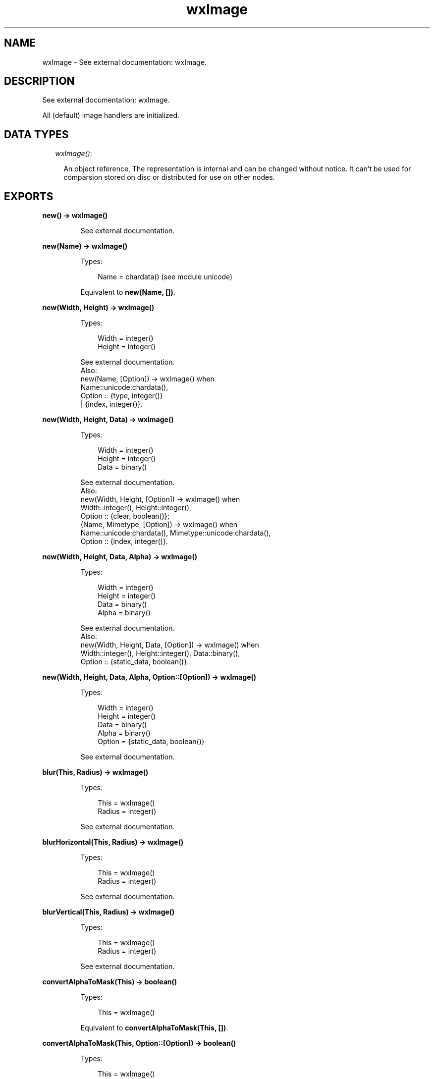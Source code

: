 .TH wxImage 3 "wx 1.3.3" "" "Erlang Module Definition"
.SH NAME
wxImage \- See external documentation: wxImage.
.SH DESCRIPTION
.LP
See external documentation: wxImage\&.
.LP
All (default) image handlers are initialized\&.
.SH "DATA TYPES"

.RS 2
.TP 2
.B
\fIwxImage()\fR\&:

.RS 2
.LP
An object reference, The representation is internal and can be changed without notice\&. It can\&'t be used for comparsion stored on disc or distributed for use on other nodes\&.
.RE
.RE
.SH EXPORTS
.LP
.B
new() -> wxImage()
.br
.RS
.LP
See external documentation\&.
.RE
.LP
.B
new(Name) -> wxImage()
.br
.RS
.LP
Types:

.RS 3
Name = chardata() (see module unicode)
.br
.RE
.RE
.RS
.LP
Equivalent to \fBnew(Name, [])\fR\&\&.
.RE
.LP
.B
new(Width, Height) -> wxImage()
.br
.RS
.LP
Types:

.RS 3
Width = integer()
.br
Height = integer()
.br
.RE
.RE
.RS
.LP
See external documentation\&. 
.br
Also:
.br
new(Name, [Option]) -> wxImage() when
.br
Name::unicode:chardata(),
.br
Option :: {type, integer()}
.br
| {index, integer()}\&.
.br

.RE
.LP
.B
new(Width, Height, Data) -> wxImage()
.br
.RS
.LP
Types:

.RS 3
Width = integer()
.br
Height = integer()
.br
Data = binary()
.br
.RE
.RE
.RS
.LP
See external documentation\&. 
.br
Also:
.br
new(Width, Height, [Option]) -> wxImage() when
.br
Width::integer(), Height::integer(),
.br
Option :: {clear, boolean()};
.br
(Name, Mimetype, [Option]) -> wxImage() when
.br
Name::unicode:chardata(), Mimetype::unicode:chardata(),
.br
Option :: {index, integer()}\&.
.br

.RE
.LP
.B
new(Width, Height, Data, Alpha) -> wxImage()
.br
.RS
.LP
Types:

.RS 3
Width = integer()
.br
Height = integer()
.br
Data = binary()
.br
Alpha = binary()
.br
.RE
.RE
.RS
.LP
See external documentation\&. 
.br
Also:
.br
new(Width, Height, Data, [Option]) -> wxImage() when
.br
Width::integer(), Height::integer(), Data::binary(),
.br
Option :: {static_data, boolean()}\&.
.br

.RE
.LP
.B
new(Width, Height, Data, Alpha, Option::[Option]) -> wxImage()
.br
.RS
.LP
Types:

.RS 3
Width = integer()
.br
Height = integer()
.br
Data = binary()
.br
Alpha = binary()
.br
Option = {static_data, boolean()}
.br
.RE
.RE
.RS
.LP
See external documentation\&.
.RE
.LP
.B
blur(This, Radius) -> wxImage()
.br
.RS
.LP
Types:

.RS 3
This = wxImage()
.br
Radius = integer()
.br
.RE
.RE
.RS
.LP
See external documentation\&.
.RE
.LP
.B
blurHorizontal(This, Radius) -> wxImage()
.br
.RS
.LP
Types:

.RS 3
This = wxImage()
.br
Radius = integer()
.br
.RE
.RE
.RS
.LP
See external documentation\&.
.RE
.LP
.B
blurVertical(This, Radius) -> wxImage()
.br
.RS
.LP
Types:

.RS 3
This = wxImage()
.br
Radius = integer()
.br
.RE
.RE
.RS
.LP
See external documentation\&.
.RE
.LP
.B
convertAlphaToMask(This) -> boolean()
.br
.RS
.LP
Types:

.RS 3
This = wxImage()
.br
.RE
.RE
.RS
.LP
Equivalent to \fBconvertAlphaToMask(This, [])\fR\&\&.
.RE
.LP
.B
convertAlphaToMask(This, Option::[Option]) -> boolean()
.br
.RS
.LP
Types:

.RS 3
This = wxImage()
.br
Option = {threshold, integer()}
.br
.RE
.RE
.RS
.LP
See external documentation\&.
.RE
.LP
.B
convertToGreyscale(This) -> wxImage()
.br
.RS
.LP
Types:

.RS 3
This = wxImage()
.br
.RE
.RE
.RS
.LP
Equivalent to \fBconvertToGreyscale(This, [])\fR\&\&.
.RE
.LP
.B
convertToGreyscale(This, Option::[Option]) -> wxImage()
.br
.RS
.LP
Types:

.RS 3
This = wxImage()
.br
Option = {lr, number()} | {lg, number()} | {lb, number()}
.br
.RE
.RE
.RS
.LP
See external documentation\&.
.RE
.LP
.B
convertToMono(This, R, G, B) -> wxImage()
.br
.RS
.LP
Types:

.RS 3
This = wxImage()
.br
R = integer()
.br
G = integer()
.br
B = integer()
.br
.RE
.RE
.RS
.LP
See external documentation\&.
.RE
.LP
.B
copy(This) -> wxImage()
.br
.RS
.LP
Types:

.RS 3
This = wxImage()
.br
.RE
.RE
.RS
.LP
See external documentation\&.
.RE
.LP
.B
create(This, Width, Height) -> boolean()
.br
.RS
.LP
Types:

.RS 3
This = wxImage()
.br
Width = integer()
.br
Height = integer()
.br
.RE
.RE
.RS
.LP
Equivalent to \fBcreate(This, Width, Height, [])\fR\&\&.
.RE
.LP
.B
create(This, Width, Height, Data) -> boolean()
.br
.RS
.LP
Types:

.RS 3
This = wxImage()
.br
Width = integer()
.br
Height = integer()
.br
Data = binary()
.br
.RE
.RE
.RS
.LP
See external documentation\&. 
.br
Also:
.br
create(This, Width, Height, [Option]) -> boolean() when
.br
This::wxImage(), Width::integer(), Height::integer(),
.br
Option :: {clear, boolean()}\&.
.br

.RE
.LP
.B
create(This, Width, Height, Data, Alpha) -> boolean()
.br
.RS
.LP
Types:

.RS 3
This = wxImage()
.br
Width = integer()
.br
Height = integer()
.br
Data = binary()
.br
Alpha = binary()
.br
.RE
.RE
.RS
.LP
See external documentation\&. 
.br
Also:
.br
create(This, Width, Height, Data, [Option]) -> boolean() when
.br
This::wxImage(), Width::integer(), Height::integer(), Data::binary(),
.br
Option :: {static_data, boolean()}\&.
.br

.RE
.LP
.B
create(This, Width, Height, Data, Alpha, Option::[Option]) -> boolean()
.br
.RS
.LP
Types:

.RS 3
This = wxImage()
.br
Width = integer()
.br
Height = integer()
.br
Data = binary()
.br
Alpha = binary()
.br
Option = {static_data, boolean()}
.br
.RE
.RE
.RS
.LP
See external documentation\&.
.RE
.LP
.B
Destroy(This) -> ok
.br
.RS
.LP
Types:

.RS 3
This = wxImage()
.br
.RE
.RE
.RS
.LP
See external documentation\&.
.RE
.LP
.B
findFirstUnusedColour(This) -> Result
.br
.RS
.LP
Types:

.RS 3
Result = {Res::boolean(), R::integer(), G::integer(), B::integer()}
.br
This = wxImage()
.br
.RE
.RE
.RS
.LP
Equivalent to \fBfindFirstUnusedColour(This, [])\fR\&\&.
.RE
.LP
.B
findFirstUnusedColour(This, Option::[Option]) -> Result
.br
.RS
.LP
Types:

.RS 3
Result = {Res::boolean(), R::integer(), G::integer(), B::integer()}
.br
This = wxImage()
.br
Option = {startR, integer()} | {startG, integer()} | {startB, integer()}
.br
.RE
.RE
.RS
.LP
See external documentation\&.
.RE
.LP
.B
getImageExtWildcard() -> charlist() (see module unicode)
.br
.RS
.LP
See external documentation\&.
.RE
.LP
.B
getAlpha(This) -> binary()
.br
.RS
.LP
Types:

.RS 3
This = wxImage()
.br
.RE
.RE
.RS
.LP
See external documentation\&.
.RE
.LP
.B
getAlpha(This, X, Y) -> integer()
.br
.RS
.LP
Types:

.RS 3
This = wxImage()
.br
X = integer()
.br
Y = integer()
.br
.RE
.RE
.RS
.LP
See external documentation\&.
.RE
.LP
.B
getBlue(This, X, Y) -> integer()
.br
.RS
.LP
Types:

.RS 3
This = wxImage()
.br
X = integer()
.br
Y = integer()
.br
.RE
.RE
.RS
.LP
See external documentation\&.
.RE
.LP
.B
getData(This) -> binary()
.br
.RS
.LP
Types:

.RS 3
This = wxImage()
.br
.RE
.RE
.RS
.LP
See external documentation\&.
.RE
.LP
.B
getGreen(This, X, Y) -> integer()
.br
.RS
.LP
Types:

.RS 3
This = wxImage()
.br
X = integer()
.br
Y = integer()
.br
.RE
.RE
.RS
.LP
See external documentation\&.
.RE
.LP
.B
getImageCount(Name) -> integer()
.br
.RS
.LP
Types:

.RS 3
Name = chardata() (see module unicode)
.br
.RE
.RE
.RS
.LP
Equivalent to \fBgetImageCount(Name, [])\fR\&\&.
.RE
.LP
.B
getImageCount(Name, Option::[Option]) -> integer()
.br
.RS
.LP
Types:

.RS 3
Name = chardata() (see module unicode)
.br
Option = {type, wx_enum() (see module wx)}
.br
.RE
.RE
.RS
.LP
See external documentation\&. 
.br
Type = ?wxBITMAP_TYPE_INVALID | ?wxBITMAP_TYPE_BMP | ?wxBITMAP_TYPE_BMP_RESOURCE | ?wxBITMAP_TYPE_RESOURCE | ?wxBITMAP_TYPE_ICO | ?wxBITMAP_TYPE_ICO_RESOURCE | ?wxBITMAP_TYPE_CUR | ?wxBITMAP_TYPE_CUR_RESOURCE | ?wxBITMAP_TYPE_XBM | ?wxBITMAP_TYPE_XBM_DATA | ?wxBITMAP_TYPE_XPM | ?wxBITMAP_TYPE_XPM_DATA | ?wxBITMAP_TYPE_TIF | ?wxBITMAP_TYPE_TIF_RESOURCE | ?wxBITMAP_TYPE_GIF | ?wxBITMAP_TYPE_GIF_RESOURCE | ?wxBITMAP_TYPE_PNG | ?wxBITMAP_TYPE_PNG_RESOURCE | ?wxBITMAP_TYPE_JPEG | ?wxBITMAP_TYPE_JPEG_RESOURCE | ?wxBITMAP_TYPE_PNM | ?wxBITMAP_TYPE_PNM_RESOURCE | ?wxBITMAP_TYPE_PCX | ?wxBITMAP_TYPE_PCX_RESOURCE | ?wxBITMAP_TYPE_PICT | ?wxBITMAP_TYPE_PICT_RESOURCE | ?wxBITMAP_TYPE_ICON | ?wxBITMAP_TYPE_ICON_RESOURCE | ?wxBITMAP_TYPE_ANI | ?wxBITMAP_TYPE_IFF | ?wxBITMAP_TYPE_TGA | ?wxBITMAP_TYPE_MACCURSOR | ?wxBITMAP_TYPE_MACCURSOR_RESOURCE | ?wxBITMAP_TYPE_ANY
.RE
.LP
.B
getHeight(This) -> integer()
.br
.RS
.LP
Types:

.RS 3
This = wxImage()
.br
.RE
.RE
.RS
.LP
See external documentation\&.
.RE
.LP
.B
getMaskBlue(This) -> integer()
.br
.RS
.LP
Types:

.RS 3
This = wxImage()
.br
.RE
.RE
.RS
.LP
See external documentation\&.
.RE
.LP
.B
getMaskGreen(This) -> integer()
.br
.RS
.LP
Types:

.RS 3
This = wxImage()
.br
.RE
.RE
.RS
.LP
See external documentation\&.
.RE
.LP
.B
getMaskRed(This) -> integer()
.br
.RS
.LP
Types:

.RS 3
This = wxImage()
.br
.RE
.RE
.RS
.LP
See external documentation\&.
.RE
.LP
.B
getOrFindMaskColour(This) -> Result
.br
.RS
.LP
Types:

.RS 3
Result = {Res::boolean(), R::integer(), G::integer(), B::integer()}
.br
This = wxImage()
.br
.RE
.RE
.RS
.LP
See external documentation\&.
.RE
.LP
.B
getPalette(This) -> wxPalette() (see module wxPalette)
.br
.RS
.LP
Types:

.RS 3
This = wxImage()
.br
.RE
.RE
.RS
.LP
See external documentation\&.
.RE
.LP
.B
getRed(This, X, Y) -> integer()
.br
.RS
.LP
Types:

.RS 3
This = wxImage()
.br
X = integer()
.br
Y = integer()
.br
.RE
.RE
.RS
.LP
See external documentation\&.
.RE
.LP
.B
getSubImage(This, Rect) -> wxImage()
.br
.RS
.LP
Types:

.RS 3
This = wxImage()
.br
Rect = {X::integer(), Y::integer(), W::integer(), H::integer()}
.br
.RE
.RE
.RS
.LP
See external documentation\&.
.RE
.LP
.B
getWidth(This) -> integer()
.br
.RS
.LP
Types:

.RS 3
This = wxImage()
.br
.RE
.RE
.RS
.LP
See external documentation\&.
.RE
.LP
.B
hasAlpha(This) -> boolean()
.br
.RS
.LP
Types:

.RS 3
This = wxImage()
.br
.RE
.RE
.RS
.LP
See external documentation\&.
.RE
.LP
.B
hasMask(This) -> boolean()
.br
.RS
.LP
Types:

.RS 3
This = wxImage()
.br
.RE
.RE
.RS
.LP
See external documentation\&.
.RE
.LP
.B
getOption(This, Name) -> charlist() (see module unicode)
.br
.RS
.LP
Types:

.RS 3
This = wxImage()
.br
Name = chardata() (see module unicode)
.br
.RE
.RE
.RS
.LP
See external documentation\&.
.RE
.LP
.B
getOptionInt(This, Name) -> integer()
.br
.RS
.LP
Types:

.RS 3
This = wxImage()
.br
Name = chardata() (see module unicode)
.br
.RE
.RE
.RS
.LP
See external documentation\&.
.RE
.LP
.B
hasOption(This, Name) -> boolean()
.br
.RS
.LP
Types:

.RS 3
This = wxImage()
.br
Name = chardata() (see module unicode)
.br
.RE
.RE
.RS
.LP
See external documentation\&.
.RE
.LP
.B
initAlpha(This) -> ok
.br
.RS
.LP
Types:

.RS 3
This = wxImage()
.br
.RE
.RE
.RS
.LP
See external documentation\&.
.RE
.LP
.B
initStandardHandlers() -> ok
.br
.RS
.LP
See external documentation\&.
.RE
.LP
.B
isTransparent(This, X, Y) -> boolean()
.br
.RS
.LP
Types:

.RS 3
This = wxImage()
.br
X = integer()
.br
Y = integer()
.br
.RE
.RE
.RS
.LP
Equivalent to \fBisTransparent(This, X, Y, [])\fR\&\&.
.RE
.LP
.B
isTransparent(This, X, Y, Option::[Option]) -> boolean()
.br
.RS
.LP
Types:

.RS 3
This = wxImage()
.br
X = integer()
.br
Y = integer()
.br
Option = {threshold, integer()}
.br
.RE
.RE
.RS
.LP
See external documentation\&.
.RE
.LP
.B
loadFile(This, Name) -> boolean()
.br
.RS
.LP
Types:

.RS 3
This = wxImage()
.br
Name = chardata() (see module unicode)
.br
.RE
.RE
.RS
.LP
Equivalent to \fBloadFile(This, Name, [])\fR\&\&.
.RE
.LP
.B
loadFile(This, Name, Option::[Option]) -> boolean()
.br
.RS
.LP
Types:

.RS 3
This = wxImage()
.br
Name = chardata() (see module unicode)
.br
Option = {type, integer()} | {index, integer()}
.br
.RE
.RE
.RS
.LP
See external documentation\&.
.RE
.LP
.B
loadFile(This, Name, Mimetype, Option::[Option]) -> boolean()
.br
.RS
.LP
Types:

.RS 3
This = wxImage()
.br
Name = chardata() (see module unicode)
.br
Mimetype = chardata() (see module unicode)
.br
Option = {index, integer()}
.br
.RE
.RE
.RS
.LP
See external documentation\&.
.RE
.LP
.B
ok(This) -> boolean()
.br
.RS
.LP
Types:

.RS 3
This = wxImage()
.br
.RE
.RE
.RS
.LP
See external documentation\&.
.RE
.LP
.B
removeHandler(Name) -> boolean()
.br
.RS
.LP
Types:

.RS 3
Name = chardata() (see module unicode)
.br
.RE
.RE
.RS
.LP
See external documentation\&.
.RE
.LP
.B
mirror(This) -> wxImage()
.br
.RS
.LP
Types:

.RS 3
This = wxImage()
.br
.RE
.RE
.RS
.LP
Equivalent to \fBmirror(This, [])\fR\&\&.
.RE
.LP
.B
mirror(This, Option::[Option]) -> wxImage()
.br
.RS
.LP
Types:

.RS 3
This = wxImage()
.br
Option = {horizontally, boolean()}
.br
.RE
.RE
.RS
.LP
See external documentation\&.
.RE
.LP
.B
replace(This, R1, G1, B1, R2, G2, B2) -> ok
.br
.RS
.LP
Types:

.RS 3
This = wxImage()
.br
R1 = integer()
.br
G1 = integer()
.br
B1 = integer()
.br
R2 = integer()
.br
G2 = integer()
.br
B2 = integer()
.br
.RE
.RE
.RS
.LP
See external documentation\&.
.RE
.LP
.B
rescale(This, Width, Height) -> wxImage()
.br
.RS
.LP
Types:

.RS 3
This = wxImage()
.br
Width = integer()
.br
Height = integer()
.br
.RE
.RE
.RS
.LP
Equivalent to \fBrescale(This, Width, Height, [])\fR\&\&.
.RE
.LP
.B
rescale(This, Width, Height, Option::[Option]) -> wxImage()
.br
.RS
.LP
Types:

.RS 3
This = wxImage()
.br
Width = integer()
.br
Height = integer()
.br
Option = {quality, wx_enum() (see module wx)}
.br
.RE
.RE
.RS
.LP
See external documentation\&. 
.br
Quality = integer
.RE
.LP
.B
resize(This, Size, Pos) -> wxImage()
.br
.RS
.LP
Types:

.RS 3
This = wxImage()
.br
Size = {W::integer(), H::integer()}
.br
Pos = {X::integer(), Y::integer()}
.br
.RE
.RE
.RS
.LP
Equivalent to \fBresize(This, Size, Pos, [])\fR\&\&.
.RE
.LP
.B
resize(This, Size, Pos, Option::[Option]) -> wxImage()
.br
.RS
.LP
Types:

.RS 3
This = wxImage()
.br
Size = {W::integer(), H::integer()}
.br
Pos = {X::integer(), Y::integer()}
.br
Option = {r, integer()} | {g, integer()} | {b, integer()}
.br
.RE
.RE
.RS
.LP
See external documentation\&.
.RE
.LP
.B
rotate(This, Angle, Centre_of_rotation) -> wxImage()
.br
.RS
.LP
Types:

.RS 3
This = wxImage()
.br
Angle = number()
.br
Centre_of_rotation = {X::integer(), Y::integer()}
.br
.RE
.RE
.RS
.LP
Equivalent to \fBrotate(This, Angle, Centre_of_rotation, [])\fR\&\&.
.RE
.LP
.B
rotate(This, Angle, Centre_of_rotation, Option::[Option]) -> wxImage()
.br
.RS
.LP
Types:

.RS 3
This = wxImage()
.br
Angle = number()
.br
Centre_of_rotation = {X::integer(), Y::integer()}
.br
Option = {interpolating, boolean()} | {offset_after_rotation, {X::integer(), Y::integer()}}
.br
.RE
.RE
.RS
.LP
See external documentation\&.
.RE
.LP
.B
rotateHue(This, Angle) -> ok
.br
.RS
.LP
Types:

.RS 3
This = wxImage()
.br
Angle = number()
.br
.RE
.RE
.RS
.LP
See external documentation\&.
.RE
.LP
.B
rotate90(This) -> wxImage()
.br
.RS
.LP
Types:

.RS 3
This = wxImage()
.br
.RE
.RE
.RS
.LP
Equivalent to \fBrotate90(This, [])\fR\&\&.
.RE
.LP
.B
rotate90(This, Option::[Option]) -> wxImage()
.br
.RS
.LP
Types:

.RS 3
This = wxImage()
.br
Option = {clockwise, boolean()}
.br
.RE
.RE
.RS
.LP
See external documentation\&.
.RE
.LP
.B
saveFile(This, Name) -> boolean()
.br
.RS
.LP
Types:

.RS 3
This = wxImage()
.br
Name = chardata() (see module unicode)
.br
.RE
.RE
.RS
.LP
See external documentation\&.
.RE
.LP
.B
saveFile(This, Name, Type) -> boolean()
.br
.RS
.LP
Types:

.RS 3
This = wxImage()
.br
Name = chardata() (see module unicode)
.br
Type = integer()
.br
.RE
.RE
.RS
.LP
See external documentation\&. 
.br
Also:
.br
saveFile(This, Name, Mimetype) -> boolean() when
.br
This::wxImage(), Name::unicode:chardata(), Mimetype::unicode:chardata()\&.
.br

.RE
.LP
.B
scale(This, Width, Height) -> wxImage()
.br
.RS
.LP
Types:

.RS 3
This = wxImage()
.br
Width = integer()
.br
Height = integer()
.br
.RE
.RE
.RS
.LP
Equivalent to \fBscale(This, Width, Height, [])\fR\&\&.
.RE
.LP
.B
scale(This, Width, Height, Option::[Option]) -> wxImage()
.br
.RS
.LP
Types:

.RS 3
This = wxImage()
.br
Width = integer()
.br
Height = integer()
.br
Option = {quality, wx_enum() (see module wx)}
.br
.RE
.RE
.RS
.LP
See external documentation\&. 
.br
Quality = integer
.RE
.LP
.B
size(This, Size, Pos) -> wxImage()
.br
.RS
.LP
Types:

.RS 3
This = wxImage()
.br
Size = {W::integer(), H::integer()}
.br
Pos = {X::integer(), Y::integer()}
.br
.RE
.RE
.RS
.LP
Equivalent to \fBsize(This, Size, Pos, [])\fR\&\&.
.RE
.LP
.B
size(This, Size, Pos, Option::[Option]) -> wxImage()
.br
.RS
.LP
Types:

.RS 3
This = wxImage()
.br
Size = {W::integer(), H::integer()}
.br
Pos = {X::integer(), Y::integer()}
.br
Option = {r, integer()} | {g, integer()} | {b, integer()}
.br
.RE
.RE
.RS
.LP
See external documentation\&.
.RE
.LP
.B
setAlpha(This, Alpha) -> ok
.br
.RS
.LP
Types:

.RS 3
This = wxImage()
.br
Alpha = binary()
.br
.RE
.RE
.RS
.LP
Equivalent to \fBsetAlpha(This, Alpha, [])\fR\&\&.
.RE
.LP
.B
setAlpha(This, Alpha, Option::[Option]) -> ok
.br
.RS
.LP
Types:

.RS 3
This = wxImage()
.br
Alpha = binary()
.br
Option = {static_data, boolean()}
.br
.RE
.RE
.RS
.LP
See external documentation\&.
.RE
.LP
.B
setAlpha(This, X, Y, Alpha) -> ok
.br
.RS
.LP
Types:

.RS 3
This = wxImage()
.br
X = integer()
.br
Y = integer()
.br
Alpha = integer()
.br
.RE
.RE
.RS
.LP
See external documentation\&.
.RE
.LP
.B
setData(This, Data) -> ok
.br
.RS
.LP
Types:

.RS 3
This = wxImage()
.br
Data = binary()
.br
.RE
.RE
.RS
.LP
Equivalent to \fBsetData(This, Data, [])\fR\&\&.
.RE
.LP
.B
setData(This, Data, Option::[Option]) -> ok
.br
.RS
.LP
Types:

.RS 3
This = wxImage()
.br
Data = binary()
.br
Option = {static_data, boolean()}
.br
.RE
.RE
.RS
.LP
See external documentation\&.
.RE
.LP
.B
setData(This, Data, New_width, New_height) -> ok
.br
.RS
.LP
Types:

.RS 3
This = wxImage()
.br
Data = binary()
.br
New_width = integer()
.br
New_height = integer()
.br
.RE
.RE
.RS
.LP
Equivalent to \fBsetData(This, Data, New_width, New_height, [])\fR\&\&.
.RE
.LP
.B
setData(This, Data, New_width, New_height, Option::[Option]) -> ok
.br
.RS
.LP
Types:

.RS 3
This = wxImage()
.br
Data = binary()
.br
New_width = integer()
.br
New_height = integer()
.br
Option = {static_data, boolean()}
.br
.RE
.RE
.RS
.LP
See external documentation\&.
.RE
.LP
.B
setMask(This) -> ok
.br
.RS
.LP
Types:

.RS 3
This = wxImage()
.br
.RE
.RE
.RS
.LP
Equivalent to \fBsetMask(This, [])\fR\&\&.
.RE
.LP
.B
setMask(This, Option::[Option]) -> ok
.br
.RS
.LP
Types:

.RS 3
This = wxImage()
.br
Option = {mask, boolean()}
.br
.RE
.RE
.RS
.LP
See external documentation\&.
.RE
.LP
.B
setMaskColour(This, R, G, B) -> ok
.br
.RS
.LP
Types:

.RS 3
This = wxImage()
.br
R = integer()
.br
G = integer()
.br
B = integer()
.br
.RE
.RE
.RS
.LP
See external documentation\&.
.RE
.LP
.B
setMaskFromImage(This, Mask, Mr, Mg, Mb) -> boolean()
.br
.RS
.LP
Types:

.RS 3
This = wxImage()
.br
Mask = wxImage()
.br
Mr = integer()
.br
Mg = integer()
.br
Mb = integer()
.br
.RE
.RE
.RS
.LP
See external documentation\&.
.RE
.LP
.B
setOption(This, Name, Value) -> ok
.br
.RS
.LP
Types:

.RS 3
This = wxImage()
.br
Name = chardata() (see module unicode)
.br
Value = integer()
.br
.RE
.RE
.RS
.LP
See external documentation\&. 
.br
Also:
.br
setOption(This, Name, Value) -> ok when
.br
This::wxImage(), Name::unicode:chardata(), Value::unicode:chardata()\&.
.br

.RE
.LP
.B
setPalette(This, Palette) -> ok
.br
.RS
.LP
Types:

.RS 3
This = wxImage()
.br
Palette = wxPalette() (see module wxPalette)
.br
.RE
.RE
.RS
.LP
See external documentation\&.
.RE
.LP
.B
setRGB(This, Rect, R, G, B) -> ok
.br
.RS
.LP
Types:

.RS 3
This = wxImage()
.br
Rect = {X::integer(), Y::integer(), W::integer(), H::integer()}
.br
R = integer()
.br
G = integer()
.br
B = integer()
.br
.RE
.RE
.RS
.LP
See external documentation\&.
.RE
.LP
.B
setRGB(This, X, Y, R, G, B) -> ok
.br
.RS
.LP
Types:

.RS 3
This = wxImage()
.br
X = integer()
.br
Y = integer()
.br
R = integer()
.br
G = integer()
.br
B = integer()
.br
.RE
.RE
.RS
.LP
See external documentation\&.
.RE
.LP
.B
destroy(This::wxImage()) -> ok
.br
.RS
.LP
Destroys this object, do not use object again
.RE
.SH AUTHORS
.LP

.I
<>